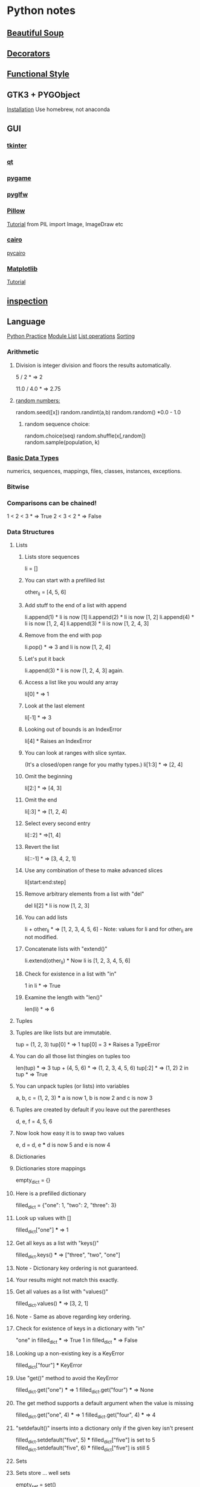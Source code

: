 * Python notes
** [[https://www.crummy.com/software/BeautifulSoup/bs4/doc/][Beautiful Soup]]
** [[https://wiki.python.org/moin/PythonDecoratorLibrary][Decorators]]
** [[http://www.bogotobogo.com/python/python_fncs_map_filter_reduce.php][Functional Style]]
** GTK3 + PYGObject
   [[https://pygobject.readthedocs.io/en/latest/getting_started.html#macosx-getting-started][Installation]]
   Use homebrew, not anaconda

** GUI
*** [[https://wiki.python.org/moin/TkInter][tkinter]]
*** [[https://www.qt.io/qt-for-python][qt]]
*** [[https://www.pygame.org/news][pygame]]
*** [[https://github.com/pyglfw/pyglfw][pyglfw]]
*** [[https://pillow.readthedocs.io/en/3.2.x/][Pillow]]
    [[http://web.archive.org/web/20130115175340/http://nadiana.com/pil-tutorial-basic-advanced-drawing][Tutorial]]
    from PIL import Image, ImageDraw etc
*** [[https://pycairo.readthedocs.io/en/latest/][cairo]]
    [[https://www.cairographics.org/pycairo/][pycairo]]

*** [[http://matplotlib.org/][Matplotlib]]
    [[https://github.com/rougier/matplotlib-tutorial][Tutorial]]

** [[https://docs.python.org/3/library/inspect.html][inspection]]
** Language
   [[http://anandology.com/python-practice-book/getting-started.html][Python Practice]]
   [[https://docs.python.org/2/py-modindex.html][Module List]]
   [[http://www.tutorialspoint.com/python/python_lists.htm][List operations]]
   [[https://wiki.python.org/moin/HowTo/Sorting][Sorting]]
*** Arithmetic
**** Division is integer division and floors the results automatically.
     5 / 2  * => 2

     11.0 / 4.0  * => 2.75

**** [[https://docs.python.org/2/library/random.html][random numbers:]]
     random.seed([x])
     random.randint(a,b)
     random.random() *0.0 - 1.0

***** random sequence choice:
      random.choice(seq)
      random.shuffle(x[,random])
      random.sample(population, k)

*** [[https://docs.python.org/2/library/stdtypes.html][Basic Data Types]]
    numerics,
    sequences,
    mappings,
    files,
    classes,
    instances,
    exceptions.

*** Bitwise
*** Comparisons can be chained!
    1 < 2 < 3  * => True
    2 < 3 < 2  * => False

*** Data Structures

**** Lists
***** Lists store sequences
      li = []
***** You can start with a prefilled list
      other_li = [4, 5, 6]

***** Add stuff to the end of a list with append
      li.append(1)    * li is now [1]
      li.append(2)    * li is now [1, 2]
      li.append(4)    * li is now [1, 2, 4]
      li.append(3)    * li is now [1, 2, 4, 3]
***** Remove from the end with pop
      li.pop()        * => 3 and li is now [1, 2, 4]
***** Let's put it back
      li.append(3)    * li is now [1, 2, 4, 3] again.

***** Access a list like you would any array
      li[0]  * => 1
***** Look at the last element
      li[-1]  * => 3

***** Looking out of bounds is an IndexError
      li[4]  * Raises an IndexError

***** You can look at ranges with slice syntax.
      (It's a closed/open range for you mathy types.)
      li[1:3]  * => [2, 4]
***** Omit the beginning
      li[2:]  * => [4, 3]
***** Omit the end
      li[:3]  * => [1, 2, 4]
***** Select every second entry
      li[::2]   * =>[1, 4]
***** Revert the list
      li[::-1]   * => [3, 4, 2, 1]
***** Use any combination of these to make advanced slices
      li[start:end:step]

***** Remove arbitrary elements from a list with "del"
      del li[2]   * li is now [1, 2, 3]

***** You can add lists
      li + other_li   * => [1, 2, 3, 4, 5, 6] - Note: values for li and for other_li are not modified.

***** Concatenate lists with "extend()"
      li.extend(other_li)   * Now li is [1, 2, 3, 4, 5, 6]

***** Check for existence in a list with "in"
      1 in li   * => True

***** Examine the length with "len()"
      len(li)   * => 6

**** Tuples
**** Tuples are like lists but are immutable.
     tup = (1, 2, 3)
     tup[0]   * => 1
     tup[0] = 3  * Raises a TypeError

**** You can do all those list thingies on tuples too
     len(tup)   * => 3
     tup + (4, 5, 6)   * => (1, 2, 3, 4, 5, 6)
     tup[:2]   * => (1, 2)
     2 in tup   * => True

**** You can unpack tuples (or lists) into variables
     a, b, c = (1, 2, 3)     *** a is now 1, b is now 2 and c is now 3
**** Tuples are created by default if you leave out the parentheses
     d, e, f = 4, 5, 6
**** Now look how easy it is to swap two values
     e, d = d, e     *** d is now 5 and e is now 4

**** Dictionaries
**** Dictionaries store mappings
     empty_dict = {}
**** Here is a prefilled dictionary
     filled_dict = {"one": 1, "two": 2, "three": 3}

**** Look up values with []
     filled_dict["one"]   *** => 1

**** Get all keys as a list with "keys()"
     filled_dict.keys()   *** => ["three", "two", "one"]
**** Note - Dictionary key ordering is not guaranteed.
**** Your results might not match this exactly.

**** Get all values as a list with "values()"
     filled_dict.values()   *** => [3, 2, 1]
**** Note - Same as above regarding key ordering.

**** Check for existence of keys in a dictionary with "in"
     "one" in filled_dict   *** => True
     1 in filled_dict   *** => False

**** Looking up a non-existing key is a KeyError
     filled_dict["four"]   *** KeyError

**** Use "get()" method to avoid the KeyError
     filled_dict.get("one")   *** => 1
     filled_dict.get("four")   *** => None
**** The get method supports a default argument when the value is missing
     filled_dict.get("one", 4)   *** => 1
     filled_dict.get("four", 4)   *** => 4

**** "setdefault()" inserts into a dictionary only if the given key isn't present
     filled_dict.setdefault("five", 5)  *** filled_dict["five"] is set to 5
     filled_dict.setdefault("five", 6)  *** filled_dict["five"] is still 5

**** Sets

**** Sets store ... well sets
     empty_set = set()
**** Initialize a "set()" with a bunch of values
     some_set = set([1, 2, 2, 3, 4])   *** some_set is now set([1, 2, 3, 4])

**** Since Python 2.7, {} can be used to declare a set
     filled_set = {1, 2, 2, 3, 4}   *** => {1, 2, 3, 4}

**** Add more items to a set
     filled_set.add(5)   *** filled_set is now {1, 2, 3, 4, 5}

**** Do set intersection with &
     other_set = {3, 4, 5, 6}
     filled_set & other_set   *** => {3, 4, 5}

**** Do set union with |
     filled_set | other_set   *** => {1, 2, 3, 4, 5, 6}

**** Do set difference with -
     {1, 2, 3, 4} - {2, 3, 5}   *** => {1, 4}

**** Check for existence in a set with in
     2 in filled_set   *** => True
     10 in filled_set   *** => False

**** Objects
**** None is an object
     None  *** => None

**** Don't use the equality "==" symbol to compare objects to None
**** Use "is" instead
     "etc" is None  *** => False
     None is None  *** => True

**** The 'is' operator tests for object identity. This isn't
**** very useful when dealing with primitive values, but is
**** very useful when dealing with objects.

**** None, 0, and empty strings/lists all evaluate to False.
**** All other values are True
     bool(0)  *** => False
     bool("")  *** => False


***** Classes

**** We subclass from object to get a class.
     class Human(object):

     *** A class attribute. It is shared by all instances of this class
     species = "H. sapiens"

     *** Basic initializer, this is called when this class is instantiated.
     *** Note that the double leading and trailing underscores denote objects
     *** or attributes that are used by python but that live in user-controlled
     *** namespaces. You should not invent such names on your own.
     def __init__(self, name):
     *** Assign the argument to the instance's name attribute
     self.name = name

     *** An instance method. All methods take "self" as the first argument
     def say(self, msg):
     return "%s: %s" % (self.name, msg)

     *** A class method is shared among all instances
     *** They are called with the calling class as the first argument
     @classmethod
     def get_species(cls):
     return cls.species

     *** A static method is called without a class or instance reference
     @staticmethod
     def grunt():
     return "***grunt***"


**** Instantiate a class
     i = Human(name="Ian")
     print(i.say("hi"))     *** prints out "Ian: hi"

     j = Human("Joel")
     print(j.say("hello"))  *** prints out "Joel: hello"

**** Call our class method
     i.get_species()   *** => "H. sapiens"

**** Change the shared attribute
     Human.species = "H. neanderthalensis"
     i.get_species()   *** => "H. neanderthalensis"
     j.get_species()   *** => "H. neanderthalensis"

**** Call the static method
     Human.grunt()   *** => "***grunt***"

*** Generators
    def double_numbers(iterable):
    for i in iterable:
    yield i + i

    A generator creates values on the fly.
    Instead of generating and returning all values at once it creates one in each
    iteration.  This means values bigger than 15 wont be processed in
    double_numbers.
    Note xrange is a generator that does the same thing range does.
    Creating a list 1-900000000 would take lot of time and space to be made.
    xrange creates an xrange generator object instead of creating the entire list like range does.
    We use a trailing underscore in variable names when we want to use a name that
    would normally collide with a python keyword

    xrange_ = xrange(1, 900000000)

**** will double all numbers until a result >=30 found
     for i in double_numbers(xrange_):
     print(i)
     if i >= 30:
     break

*** Input:

    input("prompt:") * INTERPRETS AS A PYTHON EXPRESSION
    raw_input("prompt: ") *gives back a string

    ***windows uses 'rb' and 'wb' for binary, like jpeg and exe
    f = open("file","r+")
    f.read() *can take amount
    f.readline()
    f.seek(5) *coupled with f.tell()

    f.close()

    PREFERRED FORM: (will automatically close)
    with open("file","r") as f:
    read_data = f.read()

*** Inspection and Output
    has a REPL

**** Python has a print function, available in versions 2.7 and 3...
     print("I'm Python. Nice to meet you!")
**** and an older print statement, in all 2.x versions but removed from 3.
     print "I'm also Python!"


**** explore an object:
     import inspect
     memberList = inspect.getmembers(object)
     for a in memberList:
     print a

*** [[https://docs.python.org/2/library/json.html][json:]]
    import json
    json.dumps([1,'simple','list'])
    json.dump(x,f) *if f is a file object for writing, serialises object x
    x = json.load(f) *to get it back

    json_text = '[' + json.dumps(jgStats, sort_keys=True, indent=4,
    separators=(',', ': ')) + ']'

    outputFile = open(jsonFileName, 'w')
    outputFile.write(json_text)
    outputFile.close();

*** Language Specific Concepts:
**** Beautiful Soup
     http://www.crummy.com/software/BeautifulSoup/bs4/doc/

***** Get the tag you want by calling its name:
      soup.head
      ****Can chain:
      soup.body.b

      ****Get all in this tree:
      soup.find_all("a")

      ****Contents
      soup.head.contents

      ****can iterate over thus:
      for child in title_tag.children:
      print child

      ****for all descendents:
      for child in head_tag.descendants:
      print child

      ****To get strings:
      tag.string

      ****stripped strings:
      for string in soup.stripped_strings:
      print(repr(string))


      ****Parents and siblings:
      soup.parent
      soup.parents
      soup.next_sibling
      soup.previous_sibling

***** Finding all with filters:
      soup.find_all("b")
      ****shortcut:
      soup("b")

      ****as a regex:
      import re
      for tag in soup.find_all(re.compile('^b')):
      print(tag.name)

      ****as a list:
      soup.find_all(['a','b'])

      ****True gives all tags, no text strings:
      soup.find_all(True)

      ****finally as a lambda:
      soup.find_all(lambda x : return True)


      ****filter by tag attribute:
      soup.findall(id='link2')

      ****search by css class:
      soup.findall("a", class_="sister")

      ****css selector:
      css_soup.select("p.strikeout.body")

***** Text:

      soup.find_all(text="Elsie")

*** Links
    https://wiki.python.org/moin/ParallelProcessing
    http://www.tutorialspoint.com/python/python_overview.htm
    http://www.nltk.org/book/
    http://www.nltk.org/
    http://stevenloria.com/tutorial-wordnet-textblob/
    http://textblob.readthedocs.org/en/dev/
    http://www.clips.ua.ac.be/public-scripts
    http://www.clips.ua.ac.be/pages/pattern
    http://learnpythonthehardway.org/book/index.html
    http://www.aaronstannard.com/post/2012/08/17/How-to-Setup-a-Proper-Python-Environment-on-Windows.aspx
    https://cloud.github.com/downloads/tartley/python-regex-cheatsheet/cheatsheet.pdf
    http://www.slideshare.net/Siddhi/creating-domain-specific-languages-in-python
*** None is an object
    None  * => None

**** Don't use the equality "==" symbol to compare objects to None
**** Use "is" instead
     "etc" is None  * => False
     None is None  * => True

     The 'is' operator tests for object identity. This isn't
     very useful when dealing with primitive values, but is
     very useful when dealing with objects.

**** None, 0, and empty strings/lists all evaluate to False.
***** All other values are True
      bool(0)  * => False
      bool("")  * => False

*** [[http://flockhart.virtualave.net/RBIF0100/regexp.html][Regex:]]
    import re
    p = re.compile(r"ab*", re.IGNORECASE)

    p.split("the string")
    p.sub("the string", "replacement")

    match = p.match()
    if match:
    match.group() *gets the matched text
    match.span() *tuple of start end positions of match

    p.search()
    p.findall()
    p.finditer()




    prefers 'easier to ask forgiveness than permission' (EAFP) over
    'look before you leap' (LBYL). good for multi-threaded environments
    so in python:

    try:
    array[idx]
    except Error:
    *handle

*** [[http://stackoverflow.com/questions/1261875/python-nonlocal-statement#1261961][Scoping]]
    Use "nonlocal x" to modify variables from other scopes
    and also "global x"
*** Time / Sleeping
    import time
    time.sleep(5) * delays for 5 seconds

*** [[http://www.pythonforbeginners.com/python-on-the-web/how-to-use-urllib2-in-python/][URL requests]]
** Anaconda Packages
*** astropy
    http://docs.astropy.org/en/stable/

*** biopython
    http://biopython.org/wiki/Documentation

*** boto
    http://boto.cloudhackers.com/en/latest/

*** Cubes
    https://pythonhosted.org/cubes/

*** cython
    http://docs.cython.org/

*** Disco
    http://disco.readthedocs.org/en/latest/intro.html

*** distribute / setuptools
    https://pythonhosted.org/setuptools/
    https://pythonhosted.org/distribute/

*** django
    https://docs.djangoproject.com/en/dev/misc/

*** docutils
    http://docutils.sourceforge.net/

*** flask
    http://flask.pocoo.org/docs/0.10/

*** gevent
    http://www.gevent.org/contents.html
    https://github.com/tmc/gevent-zeromq
    https://bitbucket.org/Jeffrey/gevent-websocket

*** Google Drive Api
    https://developers.google.com/drive/web/quickstart/quickstart-python

*** googlecl
    https://code.google.com/p/googlecl/wiki/Manual

*** greenlet
    http://greenlet.readthedocs.org/en/latest/

*** grin
    https://pypi.python.org/pypi/grin

*** HDF5
    http://www.hdfgroup.org/HDF5/doc/
    http://www.h5py.org/

*** intel math kernal
    https://software.intel.com/en-us/articles/intel-math-kernel-library-documentation

*** ipython
    http://ipython.org/documentation.html

*** jinja2
    http://jinja.pocoo.org/docs/dev/

*** libevent
    http://libevent.org/

*** libpng
    http://www.libpng.org/pub/png/libpng-1.2.5-manual.html

*** lxml
    http://lxml.de/index.html***documentation

*** matplotlib
    http://matplotlib.org/contents.html

*** mdp-toolkit
    http://mdp-toolkit.sourceforge.net/documentation.html

*** MPI
    mpi4py.scipy.org/docs/usrman/index.html

*** networkX
    https://networkx.github.io/documentation/latest/index.html

*** nltk
    http://www.nltk.org/

*** nose
    https://nose.readthedocs.org/en/latest/

*** numexpr
    https://code.google.com/p/numexpr/

*** numpy
    http://docs.scipy.org/doc/

*** opencv
    http://docs.opencv.org/

*** pandas
    http://pandas.pydata.org/pandas-docs/dev/

*** Pil
    http://pythonware.com/library/pil/handbook/

*** pip
    https://pip.pypa.io/en/latest/

*** ply
    http://www.dabeaz.com/ply/ply.html

*** psutil
    https://code.google.com/p/psutil/wiki/Documentation

*** pycairo
    http://cairographics.org/documentation/pycairo/2/

*** pycurl
    http://pycurl.sourceforge.net/

*** pyflakes
    http://divmod.readthedocs.org/en/latest/products/pyflakes.html

*** pygments
    http://pygments.org/docs/

*** pylib
    https://readthedocs.org/projects/pylib/

*** pyparsing
    http://pyparsing.wikispaces.com/Documentation

*** pysal
    pysal.geodacenter.org/1.4/users/introduction.html

*** pysam
    http://pysam.readthedocs.org/en/latest/

*** pytables
    https://pytables.github.io/usersguide/index.html

*** pytest
    http://pytest.org/latest/contents.html

*** python-util
    http://labix.org/python-dateutil

*** pytz
    http://pytz.sourceforge.net/

*** pyyaml
    http://pyyaml.org/wiki/PyYAMLDocumentation

*** pyZMQ
    https://zeromq.github.io/pyzmq/

*** QT
    qt-project.org/doc/

*** redis-py
    http://redis-py.readthedocs.org/en/latest/

*** requests
    http://docs.python-requests.org/en/latest/

*** scikit
    scikit-learn.org/stable/user_guide.html

*** scipy
    http://docs.scipy.org/doc/scipy/reference/

*** six
    pythonhosted.org/six/

*** skimage
    scikit-image.org/docs/dev/

*** sphinx
    http://sphinx-doc.org/contents.html

*** spyder
    https://pythonhosted.org/spyder/

*** sqlalchemy
    http://docs.sqlalchemy.org/en/rel_0_8/

*** statsmodels
    http://statsmodels.sourceforge.net/documentation.html

*** sympy
    http://docs.sympy.org/latest/index.html

*** theano
    http://deeplearning.net/software/theano/

*** xlwt
    https://secure.simplistix.co.uk/svn/xlwt/trunk/xlwt/doc/xlwt.html?p=4966

** Libraries of interest
*** altgraph
    Graph node/edge lib
*** astropy
    Astronomy stuff?
*** Blaze?
*** Bokeh
    d3 like graphics?
*** cryptography
*** cycler
*** cython
*** distutils / setuptools
*** django
*** flask
*** heapdict
*** imageio
*** itsdangerous
*** jedi
    static analysis
*** leftrb
    red black tree
*** markupsafe
*** networkx
    analysis of networks/graphs
*** oauthlib
*** pandas
*** patsy
    statistical modelling
*** pep8
    format checking
*** pycosat
    sat solving
*** pyparsing
*** qtpy
*** rope
    refactoring?
*** semver
*** sphinx
    documentation
*** statsmodels?
*** sympy
    symbolic mathematics
*** toolz
*** tornado
    web server?
*** werkzeug
    web dev swiss army knife?
** [[http://docs.python-guide.org/en/latest/writing/structure/][Module Structure]]
** NLP
*** [[https://spacy.io/][Spacy]]
    Currently loaded en_core_web_sm
    Might use:
    en_core_web_md
    Using:
    python -m spacy download en_core..
*** [[http://textblob.readthedocs.io/en/dev/][TextBlob]]
*** [[https://spacy.io/][Spacy]]
** [[http://ipython.org/ipython-doc/stable/notebook/notebook.html#introduction][Notebooks]]
** [[http://www.numpy.org/][Numpy]]
** [[https://github.com/attwad/python-osc/tree/master/pythonosc][python-osc]]
** [[https://scikit-learn.org/stable/index.html][scikit-learn]]
** [[https://www.scipy.org/][Scipy]]
** [[https://docs.python.org/3/library/unittest.html][Testing]]
** Environments
   [[https://realpython.com/python-virtual-environments-a-primer/][PyEnv Primer]]  [[https://docs.conda.io/projects/conda/en/latest/user-guide/tasks/manage-environments.html][Conda Environment management]]

   
   
